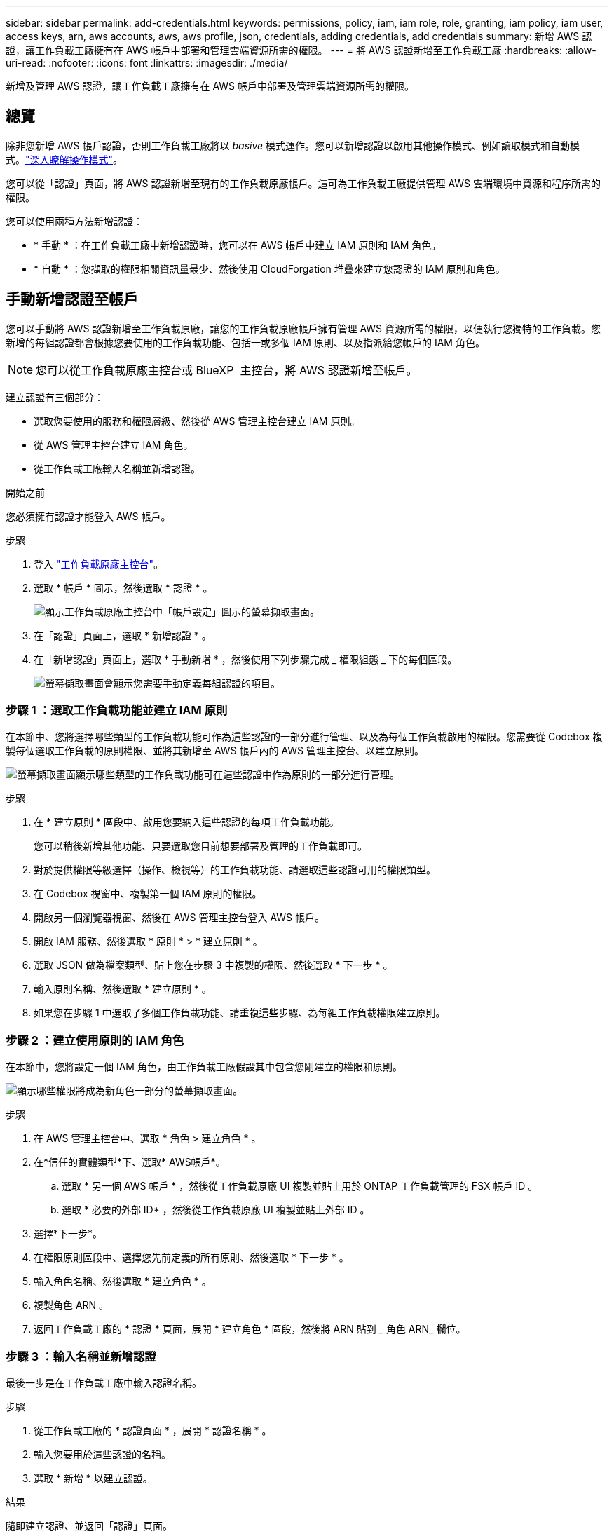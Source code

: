 ---
sidebar: sidebar 
permalink: add-credentials.html 
keywords: permissions, policy, iam, iam role, role, granting, iam policy, iam user, access keys, arn, aws accounts, aws, aws profile, json, credentials, adding credentials, add credentials 
summary: 新增 AWS 認證，讓工作負載工廠擁有在 AWS 帳戶中部署和管理雲端資源所需的權限。 
---
= 將 AWS 認證新增至工作負載工廠
:hardbreaks:
:allow-uri-read: 
:nofooter: 
:icons: font
:linkattrs: 
:imagesdir: ./media/


[role="lead"]
新增及管理 AWS 認證，讓工作負載工廠擁有在 AWS 帳戶中部署及管理雲端資源所需的權限。



== 總覽

除非您新增 AWS 帳戶認證，否則工作負載工廠將以 _basive_ 模式運作。您可以新增認證以啟用其他操作模式、例如讀取模式和自動模式。link:operational-modes.html["深入瞭解操作模式"]。

您可以從「認證」頁面，將 AWS 認證新增至現有的工作負載原廠帳戶。這可為工作負載工廠提供管理 AWS 雲端環境中資源和程序所需的權限。

您可以使用兩種方法新增認證：

* * 手動 * ：在工作負載工廠中新增認證時，您可以在 AWS 帳戶中建立 IAM 原則和 IAM 角色。
* * 自動 * ：您擷取的權限相關資訊量最少、然後使用 CloudForgation 堆疊來建立您認證的 IAM 原則和角色。




== 手動新增認證至帳戶

您可以手動將 AWS 認證新增至工作負載原廠，讓您的工作負載原廠帳戶擁有管理 AWS 資源所需的權限，以便執行您獨特的工作負載。您新增的每組認證都會根據您要使用的工作負載功能、包括一或多個 IAM 原則、以及指派給您帳戶的 IAM 角色。


NOTE: 您可以從工作負載原廠主控台或 BlueXP  主控台，將 AWS 認證新增至帳戶。

建立認證有三個部分：

* 選取您要使用的服務和權限層級、然後從 AWS 管理主控台建立 IAM 原則。
* 從 AWS 管理主控台建立 IAM 角色。
* 從工作負載工廠輸入名稱並新增認證。


.開始之前
您必須擁有認證才能登入 AWS 帳戶。

.步驟
. 登入 https://console.workloads.netapp.com/["工作負載原廠主控台"^]。
. 選取 * 帳戶 * 圖示，然後選取 * 認證 * 。
+
image:screenshot-settings-icon.png["顯示工作負載原廠主控台中「帳戶設定」圖示的螢幕擷取畫面。"]

. 在「認證」頁面上，選取 * 新增認證 * 。
. 在「新增認證」頁面上，選取 * 手動新增 * ，然後使用下列步驟完成 _ 權限組態 _ 下的每個區段。
+
image:screenshot-add-credentials-manually.png["螢幕擷取畫面會顯示您需要手動定義每組認證的項目。"]





=== 步驟 1 ：選取工作負載功能並建立 IAM 原則

在本節中、您將選擇哪些類型的工作負載功能可作為這些認證的一部分進行管理、以及為每個工作負載啟用的權限。您需要從 Codebox 複製每個選取工作負載的原則權限、並將其新增至 AWS 帳戶內的 AWS 管理主控台、以建立原則。

image:screenshot-create-policies-manual.png["螢幕擷取畫面顯示哪些類型的工作負載功能可在這些認證中作為原則的一部分進行管理。"]

.步驟
. 在 * 建立原則 * 區段中、啟用您要納入這些認證的每項工作負載功能。
+
您可以稍後新增其他功能、只要選取您目前想要部署及管理的工作負載即可。

. 對於提供權限等級選擇（操作、檢視等）的工作負載功能、請選取這些認證可用的權限類型。
. 在 Codebox 視窗中、複製第一個 IAM 原則的權限。
. 開啟另一個瀏覽器視窗、然後在 AWS 管理主控台登入 AWS 帳戶。
. 開啟 IAM 服務、然後選取 * 原則 * > * 建立原則 * 。
. 選取 JSON 做為檔案類型、貼上您在步驟 3 中複製的權限、然後選取 * 下一步 * 。
. 輸入原則名稱、然後選取 * 建立原則 * 。
. 如果您在步驟 1 中選取了多個工作負載功能、請重複這些步驟、為每組工作負載權限建立原則。




=== 步驟 2 ：建立使用原則的 IAM 角色

在本節中，您將設定一個 IAM 角色，由工作負載工廠假設其中包含您剛建立的權限和原則。

image:screenshot-create-role.png["顯示哪些權限將成為新角色一部分的螢幕擷取畫面。"]

.步驟
. 在 AWS 管理主控台中、選取 * 角色 > 建立角色 * 。
. 在*信任的實體類型*下、選取* AWS帳戶*。
+
.. 選取 * 另一個 AWS 帳戶 * ，然後從工作負載原廠 UI 複製並貼上用於 ONTAP 工作負載管理的 FSX 帳戶 ID 。
.. 選取 * 必要的外部 ID* ，然後從工作負載原廠 UI 複製並貼上外部 ID 。


. 選擇*下一步*。
. 在權限原則區段中、選擇您先前定義的所有原則、然後選取 * 下一步 * 。
. 輸入角色名稱、然後選取 * 建立角色 * 。
. 複製角色 ARN 。
. 返回工作負載工廠的 * 認證 * 頁面，展開 * 建立角色 * 區段，然後將 ARN 貼到 _ 角色 ARN_ 欄位。




=== 步驟 3 ：輸入名稱並新增認證

最後一步是在工作負載工廠中輸入認證名稱。

.步驟
. 從工作負載工廠的 * 認證頁面 * ，展開 * 認證名稱 * 。
. 輸入您要用於這些認證的名稱。
. 選取 * 新增 * 以建立認證。


.結果
隨即建立認證、並返回「認證」頁面。



== 使用 CloudForgation 將認證新增至帳戶

您可以使用 AWS CloudForgation 堆疊將 AWS 認證新增至工作負載工廠，方法是選取您要使用的工作負載工廠功能，然後在 AWS 帳戶中啟動 AWS CloudForgation 堆疊。CloudForgation 將根據您所選的工作負載功能、建立 IAM 原則和 IAM 角色。

.開始之前
* 您必須擁有認證才能登入 AWS 帳戶。
* 使用 CloudForgation 堆疊新增認證時、您必須在 AWS 帳戶中擁有下列權限：
+
[source, json]
----
{
  "Version": "2012-10-17",
  "Statement": [
    {
      "Effect": "Allow",
      "Action": [
        "cloudformation:CreateStack",
        "cloudformation:UpdateStack",
        "cloudformation:DeleteStack",
        "cloudformation:DescribeStacks",
        "cloudformation:DescribeStackEvents",
        "cloudformation:DescribeChangeSet",
        "cloudformation:ExecuteChangeSet",
        "cloudformation:ListStacks",
        "cloudformation:ListStackResources",
        "cloudformation:GetTemplate",
        "cloudformation:ValidateTemplate",
        "lambda:InvokeFunction",
        "iam:PassRole",
        "iam:CreateRole",
        "iam:UpdateAssumeRolePolicy",
        "iam:AttachRolePolicy",
        "iam:CreateServiceLinkedRole"
      ],
      "Resource": "*"
    }
  ]
}
----


.步驟
. 登入 https://console.workloads.netapp.com/["工作負載原廠主控台"^]。
. 選取 * 帳戶 * 圖示，然後選取 * 認證 * 。
+
image:screenshot-settings-icon.png["顯示工作負載原廠主控台中「帳戶設定」圖示的螢幕擷取畫面。"]

. 在「認證」頁面上，選取 * 新增認證 * 。
. 選取 * 透過 AWS CloudForgium* 新增。
+
image:screenshot-add-credentials-cloudformation.png["螢幕擷取畫面會顯示需要定義的項目、然後才能啟動 CloudForgation 以建立認證。"]

. 在 * 建立原則 * 下、啟用您要納入這些認證的每項工作負載功能、並為每個工作負載選擇權限等級。
+
您可以稍後新增其他功能、只要選取您目前想要部署及管理的工作負載即可。

. 在 * 認證名稱 * 下、輸入您要用於這些認證的名稱。
. 從 AWS CloudForgation 新增認證：
+
.. 選取 * 新增 * （或選取 * 重新導向至 CloudForgium* ）、隨即顯示重新導向至 CloudForgation 頁面。
+
image:screenshot-redirect-cloudformation.png["螢幕快照顯示如何建立 CloudForgation 堆疊以新增原則，以及工作負載工廠認證的角色。"]

.. 如果您將單一登入（ SSO ）與 AWS 搭配使用、請先開啟另一個瀏覽器索引標籤、然後登入 AWS 主控台、再選取 * 繼續 * 。
+
您應該登入 ONTAP 檔案系統的 FSX 所在的 AWS 帳戶。

.. 從「重新導向至 CloudForgation 」頁面選取 * 繼續 * 。
.. 在「快速建立堆疊」頁面的「功能」下、選取 * 我瞭解 AWS CloudForgation 可能會建立 IAM 資源 * 。
.. 選取 * 建立堆疊 * 。
.. 返回工作負載工廠並監控「認證」頁面，以確認新認證正在進行中，或已新增認證。



